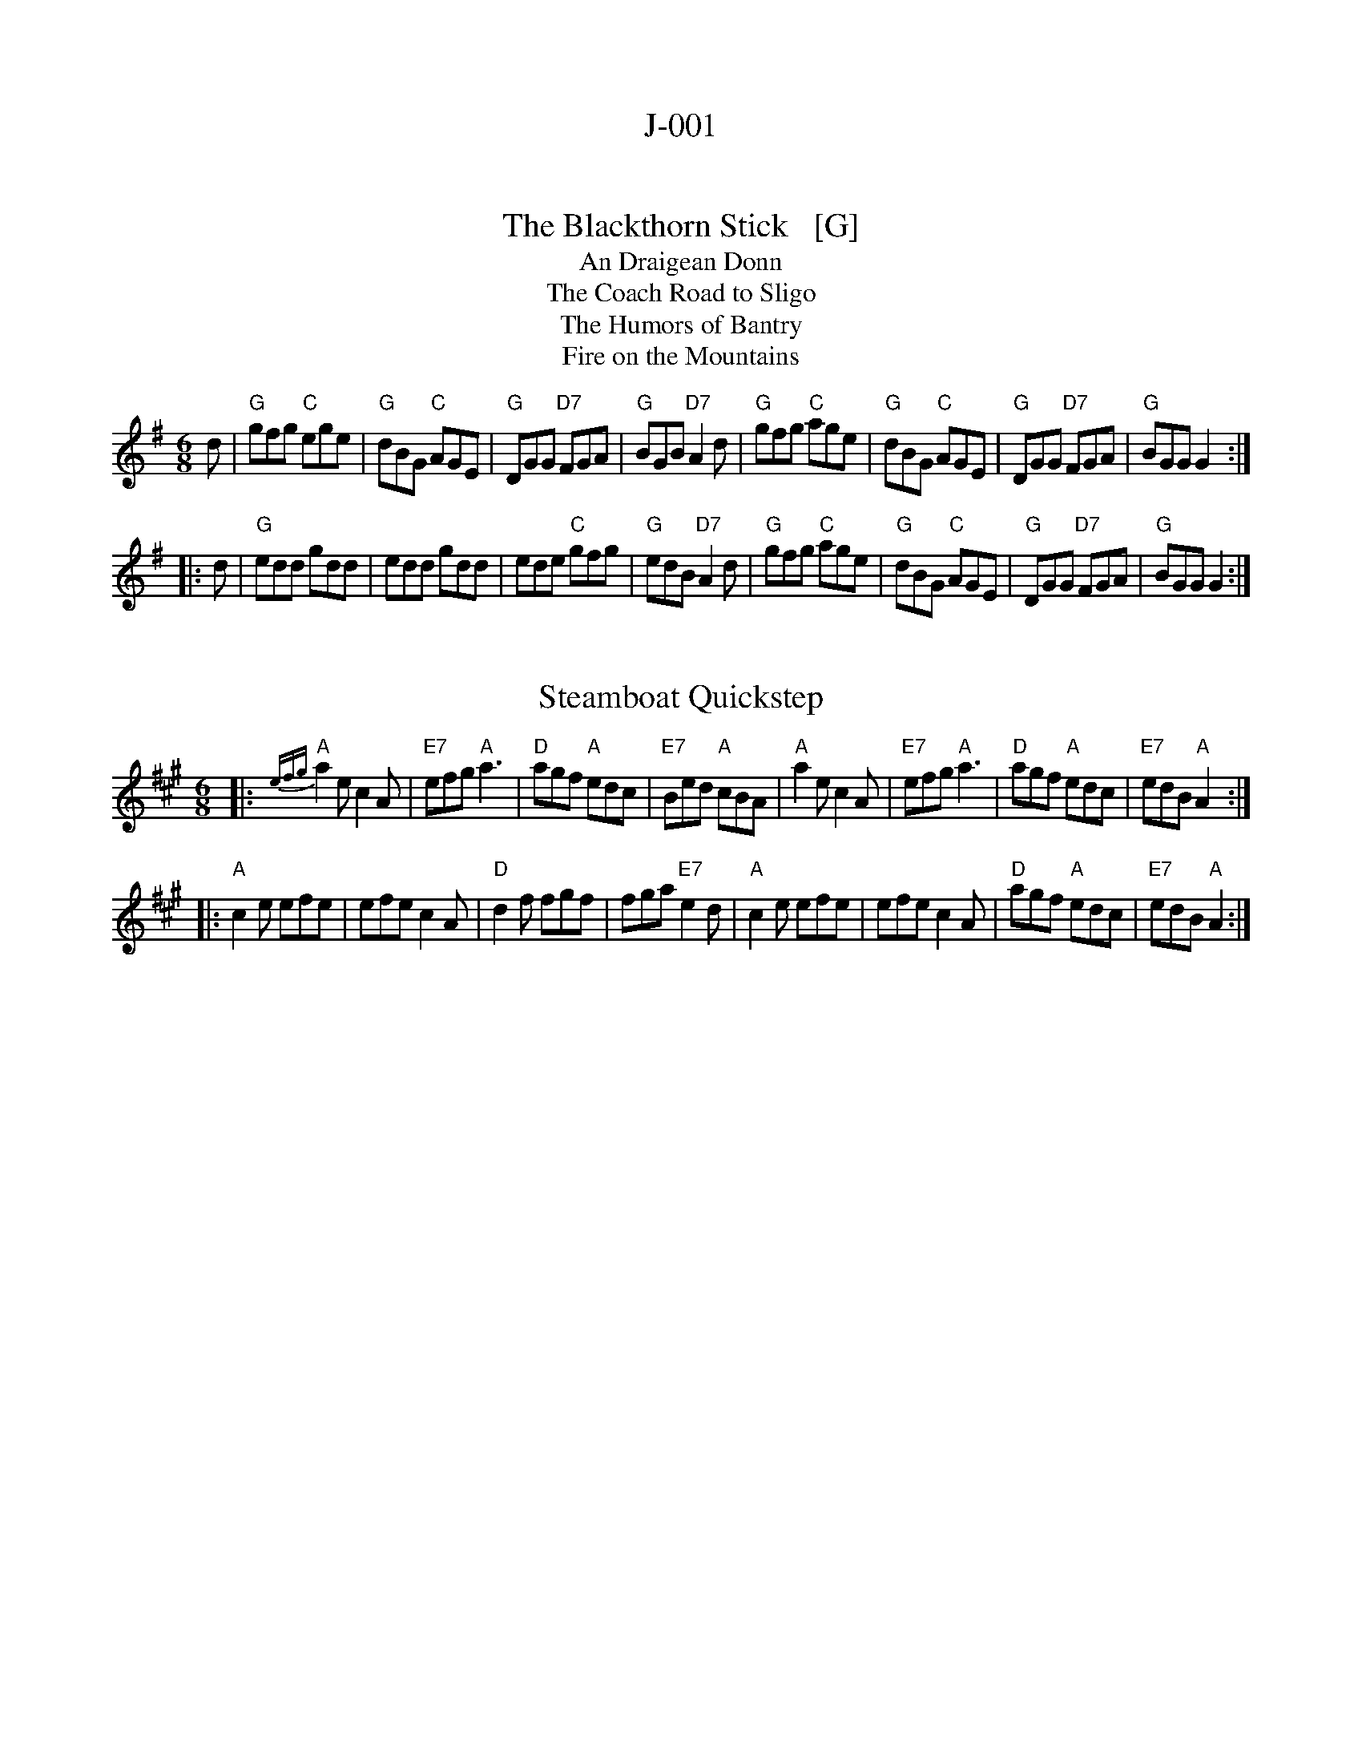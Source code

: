 
X: 0
T: J-001
K:


X: 1
T: The Blackthorn Stick   [G]
T: An Draigean Donn
T: The Coach Road to Sligo
T: The Humors of Bantry
T: Fire on the Mountains
R: jig
Z: 1998 by John Chambers <jc:trillian.mit.edu>
B: NEFR #2
M: 6/8
L: 1/8
K: G
   d \
| "G"gfg "C"ege | "G"dBG "C"AGE | "G"DGG "D7"FGA | "G"BGB "D7"A2d \
| "G"gfg "C"age | "G"dBG "C"AGE | "G"DGG "D7"FGA | "G"BGG G2 :|
|: d \
| "G"edd gdd | edd gdd | ede "C"gfg | "G"edB "D7"A2d \
| "G"gfg "C"age | "G"dBG "C"AGE | "G"DGG "D7"FGA | "G"BGG G2 :|


X: 2
T: Steamboat Quickstep
R: jig
Z: 1997 by John Chambers <jc:trillian.mit.edu>
M: 6/8
L: 1/8
K: A
|:"A"{efg}a2e c2A | "E7"efg "A"a3 | "D"agf "A"edc | "E7"Bed "A"cBA \
| "A"a2e c2A | "E7"efg "A"a3 | "D"agf "A"edc | "E7"edB "A"A2 :|
|:"A"c2e efe | efe c2A | "D"d2f fgf | fga "E7"e2d \
| "A"c2e efe | efe c2A | "D"agf "A"edc | "E7"edB "A"A2 :|
